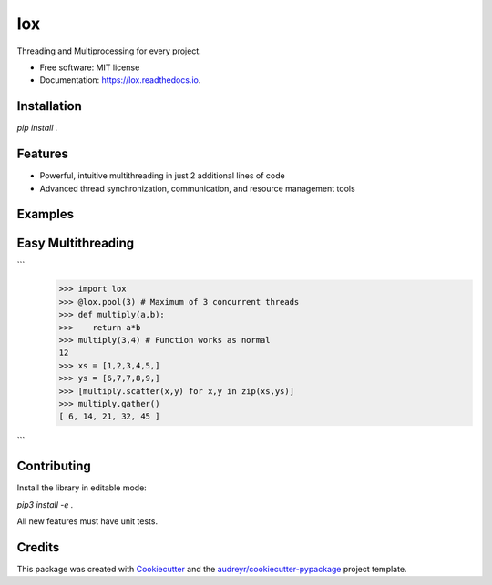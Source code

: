 ===
lox
===


.. image:: https://img.shields.io/pypi/v/lox.svg
        :target: https://pypi.python.org/pypi/lox

.. image:: https://img.shields.io/travis/BrianPugh/lox.svg
        :target: https://travis-ci.org/BrianPugh/lox

.. image:: https://readthedocs.org/projects/lox/badge/?version=latest
        :target: https://lox.readthedocs.io/en/latest/?badge=latest
        :alt: Documentation Status


.. image:: https://pyup.io/repos/github/BrianPugh/lox/shield.svg
     :target: https://pyup.io/repos/github/BrianPugh/lox/
     :alt: Updates



Threading and Multiprocessing for every project.


* Free software: MIT license
* Documentation: https://lox.readthedocs.io.

Installation
-------

`pip install .`

Features
--------

* Powerful, intuitive multithreading in just 2 additional lines of code
* Advanced thread synchronization, communication, and resource management tools

Examples
-------

Easy Multithreading
-------

```
    >>> import lox
    >>> @lox.pool(3) # Maximum of 3 concurrent threads
    >>> def multiply(a,b):
    >>>    return a*b
    >>> multiply(3,4) # Function works as normal
    12
    >>> xs = [1,2,3,4,5,]
    >>> ys = [6,7,7,8,9,]
    >>> [multiply.scatter(x,y) for x,y in zip(xs,ys)] 
    >>> multiply.gather()
    [ 6, 14, 21, 32, 45 ]

```


Contributing
-------
Install the library in editable mode:

`pip3 install -e .`

All new features must have unit tests.

Credits
-------

This package was created with Cookiecutter_ and the `audreyr/cookiecutter-pypackage`_ project template.

.. _Cookiecutter: https://github.com/audreyr/cookiecutter
.. _`audreyr/cookiecutter-pypackage`: https://github.com/audreyr/cookiecutter-pypackage
